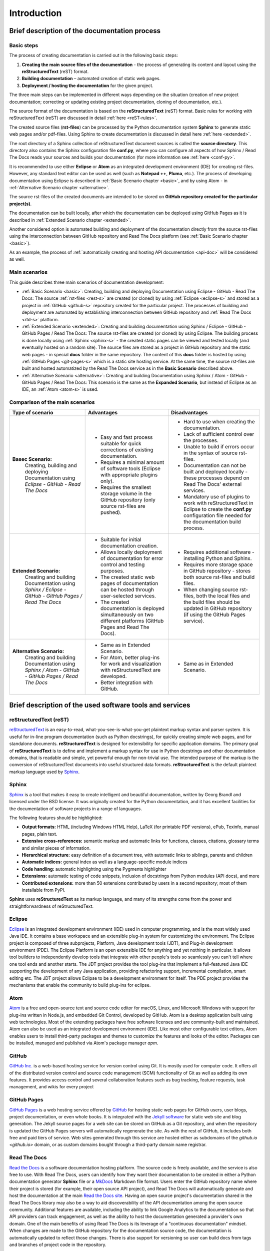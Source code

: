 .. _introduction:

Introduction
=============


.. _brief-proc:


Brief description of the documentation process
^^^^^^^^^^^^^^^^^^^^^^^^^^^^^^^^^^^^^^^^^^^^^^^^^

Basic steps
+++++++++++

The process of creating documentation is carried out in the following basic steps:

1. **Creating the main source files of the documentation** - the process of generating its content and layout using the **reStructuredText** (reST) format.
2. **Building documentation** – automated creation of static web pages.
3. **Deployment / hosting the documentation** for the given project.

The three main steps can be implemented in different ways depending on the situation (creation of new project documentation; correcting or updating existing project documentation, cloning of documentation, etc.).

The source format of the documentation is based on the **reStructuredText** (reST) format. Basic rules for working with reStructuredText (reST) are discussed in detail :ref:`here <reST-rules>`.

The created source files (**rst-files**) can be processed by the Python documentation system **Sphinx** to generate static web pages and/or pdf-files. Using Sphinx to create documentation is discussed in detail here :ref:`here <extended>`.

The root directory of a Sphinx collection of reStructuredText document sources is called the **source directory**. This directory also contains the Sphinx configuration file **conf.py**, where you can configure all aspects of how Sphinx / Read The Docs reads your sources and builds your documentation (for more information see :ref:`here <conf-py>`.

It is recommended to use either **Eclipse** or **Atom** as an integrated development environment (IDE) for creating rst-files. However, any standard text editor can be used as well (such as **Notepad ++**, **Pluma**, etc.). The process of developing documentation using Eclipse is described in :ref:`Basic Scenario chapter <basic>`, and by using Atom - in :ref:`Alternative Scenario chapter <alternative>`.

The source rst-files of the created documents are intended to be stored on **GitHub repository created for the particular project(s)**.

The documentation can be built locally, after which the documentation can be deployed using GitHub Pages as it is described in :ref:`Extended Scenario chapter <extended>`.

Another considered option is automated building and deployment of the documentation directly from the source rst-files using the interconnection between GitHub repository and Read The Docs platform (see :ref:`Basic Scenario chapter <basic>`).

As an example, the process of :ref:`automatically creating and hosting API documentation <api-doc>` will be considered as well.


Main scenarios
++++++++++++++

This guide describes three main scenarios of documentation development:

* :ref:`Basic Scenario <basic>`: Creating, building and deploying Documentation using Eclipse - GitHub - Read The Docs: The source :ref:`rst-files <rest-s>` are created (or cloned) by using :ref:`Eclipse <eclipse-s>` and stored as a project in :ref:`GitHub <github-s>` repository created  for the particular project. The processes of building and deployment are automated by establishing interconnection between GitHub repository and :ref:`Read The Docs <rtd-s>` platform.
* :ref:`Extended Scenario <extended>`: Creating and building documentation using Sphinx / Eclipse - GitHub - GitHub Pages / Read The Docs: The source rst-files are created (or cloned) by using Eclipse. The building process is done locally using :ref:`Sphinx <sphinx-s>` - the created static pages can be viewed and tested locally (and eventually hosted on a random site). The source files are stored as a project in GitHub repository and the static web pages - in special **docs** folder in the same repository. The content of this **docs** folder is hosted by using :ref:`GitHub Pages <git-pages-s>` which is a static site hosting service. At the same time, the source rst-files are built and hosted automatized by the Read The Docs service as in the **Basic Scenario** described above.
* :ref:`Alternative Scenario <alternative>`: Creating and building Documentation using Sphinx / Atom - GitHub - GitHub Pages / Read The Docs: This scenario is the same as the **Expanded Scenario**, but instead of Eclipse as an IDE, an :ref:`Atom <atom-s>` is used.



Comparison of the main scenarios
++++++++++++++++++++++++++++++++

.. list-table::
    :header-rows: 0
    :stub-columns: 0

    * - **Type of scenario**
      - **Advantages**
      - **Disadvantages**
      
    * - **Basec Scenario:** 
         Creating, building and deploying Documentation using *Eclipse - GitHub - Read The Docs*
      - - Easy and fast process suitable for quick corrections of existing documentation.
        - Requires a minimal amount of software tools (Eclipse with appropriate plugins only).
        - Requires the smallest storage volume in the GitHub repository (only source rst-files are pushed).
      - - Hard to use when creating the documentation.
        - Lack of sufficient control over the processes.
        - Unable to build if errors occur in the syntax of source rst-files.
        - Documentation can not be built and deployed locally - these processes depend on Read The Docs' external services.
        - Mandatory use of plugins to work with reStructuredText in Eclipse to create the **conf.py** configuration file needed for the documentation build process.
      
    * - **Extended Scenario:**
         Creating and building Documentation using *Sphinx / Eclipse - GitHub - GitHub Pages / Read The Docs*
      - - Suitable for initial documentation creation.
        - Allows locally deployment of documentation for error control and testing purposes.
        - The created static web pages of documentation can be hosted through user-selected services.
        - The created documentation is deployed simultaneously on two different platforms (GitHub Pages and Read The Docs).
      - - Requires additional software - installing Python and Sphinx.
        - Requires more storage space in GitHub repository - stores both source rst-files and build files.
        - When changing source rst-files, both the local files and the build files should be updated in GitHub repository (if using the GitHub Pages service).
      
    * - **Alternative Scenario:**
         Creating and building Documentation using *Sphinx / Atom - GitHub - GitHub Pages / Read The Docs*
      - - Same as in Extended Scenario.
        - For Atom, better plug-ins for work and visualization with reStructuredText are developed.
        - Better integration with GitHub.
      - - Same as in Extended Scenario.






.. _brief-soft:

Brief description of the used software tools and services
^^^^^^^^^^^^^^^^^^^^^^^^^^^^^^^^^^^^^^^^^^^^^^^^^^^^^^^^^^^^

.. _rest-s:

reStructuredText (reST)
+++++++++++++++++++++++

`reStructuredText <http://www.sphinx-doc.org/en/master/usage/restructuredtext/index.html>`_ is an easy-to-read, what-you-see-is-what-you-get plaintext markup syntax and parser system. It is useful for in-line program documentation (such as Python docstrings), for quickly creating simple web pages, and for standalone documents. **reStructuredText** is designed for extensibility for specific application domains.
The primary goal of **reStructuredText** is to define and implement a markup syntax for use in Python docstrings and other documentation domains, that is readable and simple, yet powerful enough for non-trivial use. The intended purpose of the markup is the conversion of reStructuredText documents into useful structured data formats.
**reStructuredText** is the default plaintext markup language used by `Sphinx <http://www.sphinx-doc.org>`_.



.. _sphinx-s:

Sphinx
++++++

`Sphinx <http://www.sphinx-doc.org>`_ is a tool that makes it easy to create intelligent and beautiful documentation, written by Georg Brandl and licensed under the BSD license.
It was originally created for the Python documentation, and it has excellent facilities for the documentation of software projects in a range of languages.

The following features should be highlighted:

* **Output formats:** HTML (including Windows HTML Help), LaTeX (for printable PDF versions), ePub, Texinfo, manual pages, plain text.
* **Extensive cross-references:** semantic markup and automatic links for functions, classes, citations, glossary terms and similar pieces of information.
* **Hierarchical structure:** easy definition of a document tree, with automatic links to siblings, parents and children
* **Automatic indices:** general index as well as a language-specific module indices
* **Code handling:** automatic highlighting using the Pygments highlighter
* **Extensions:** automatic testing of code snippets, inclusion of docstrings from Python modules (API docs), and more
* **Contributed extensions:** more than 50 extensions contributed by users in a second repository; most of them installable from PyPI.

**Sphinx** uses **reStructuredText** as its markup language, and many of its strengths come from the power and straightforwardness of reStructuredText.


.. _eclipse-s:

Eclipse
++++++++

`Eclipse <http://www.eclipse.org/>`_ is an integrated development environment (IDE) used in computer programming, and is the most widely used Java IDE. It contains a base workspace and an extensible plug-in system for customizing the environment.
The Eclipse project is composed of three subprojects, Platform, Java development tools (JDT), and Plug-in development environment (PDE). The Eclipse Platform is an open extensible IDE for anything and yet nothing in particular. It allows tool builders to independently develop tools that integrate with other people's tools so seamlessly you can't tell where one tool ends and another starts. The JDT project provides the tool plug-ins that implement a full-featured Java IDE supporting the development of any Java application, providing refactoring support, incremental compilation, smart editing etc. The JDT project allows Eclipse to be a development environment for itself. The PDE project provides the mechanisms that enable the community to build plug-ins for eclipse.


.. _atom-s:

Atom
+++++

`Atom <https://atom.io/>`_ is a free and open-source text and source code editor for macOS, Linux, and Microsoft Windows with support for plug-ins written in Node.js, and embedded Git Control, developed by GitHub. Atom is a desktop application built using web technologies. Most of the extending packages have free software licenses and are community-built and maintained. Atom can also be used as an integrated development environment (IDE).
Like most other configurable text editors, Atom enables users to install third-party packages and themes to customize the features and looks of the editor. Packages can be installed, managed and published via Atom's package manager *apm*.



.. _github-s:

GitHub
++++++

`GitHub Inc. <https://github.com/>`_ is a web-based hosting service for version control using Git. It is mostly used for computer code. It offers all of the distributed version control and source code management (SCM) functionality of Git as well as adding its own features. It provides access control and several collaboration features such as bug tracking, feature requests, task management, and wikis for every project


.. _git-pages-s:

GitHub Pages
++++++++++++

`GitHub Pages <https://pages.github.com/>`_ is a web hosting service offered by `GitHub <https://github.com/>`_ for hosting static web pages for GitHub users, user blogs, project documentation, or even whole books.
It is integrated with the `Jekyll software <https://jekyllrb.com/>`_ for static web site and blog generation. The Jekyll source pages for a web site can be stored on GitHub as a Git repository, and when the repository is updated the GitHub Pages servers will automatically regenerate the site.
As with the rest of GitHub, it includes both free and paid tiers of service. Web sites generated through this service are hosted either as subdomains of the `github.io <github.io>` domain, or as custom domains bought through a third-party domain name registrar.


.. _rtd-s:

Read The Docs
++++++++++++++

`Read the Docs <https://readthedocs.org/>`_ is a software documentation hosting platform. The source code is freely available, and the service is also free to use. 
With Read The Docs, users can identify how they want their documentation to be created in either a Python documentation generator **Sphinx** file or a `MkDocs <https://www.mkdocs.org/>`_ Markdown file format. Users enter the GitHub repository name where their project is stored (for example, their open source API project), and Read The Docs will automatically generate and host the documentation at the main `Read the Docs site <https://readthedocs.org/>`_. Having an open source project's documentation shared in the Read The Docs library may also be a way to aid discoverability of the API documentation among the open source community. Additional features are available, including the ability to link Google Analytics to the documentation so that API providers can track engagement, as well as the ability to host the documentation generated a provider's own domain.
One of the main benefits of using Read The Docs is its leverage of a "continuous documentation" mindset. When changes are made to the GitHub repository for the documentation source code, the documentation is automatically updated to reflect those changes. There is also support for versioning so user can build docs from tags and branches of project code in the repository.



Comparison between GitHub Pages and Read The Docs services
+++++++++++++++++++++++++++++++++++++++++++++++++++++++++++


.. list-table::
    :widths: 10 50 50
    :header-rows: 0
    :stub-columns: 0

    * - **Features**
      - **GitHub Pages**
      - **Read The Docs**
      
    * - **Integration** 
      - - GitHub Pages is a web hosting service offered by GitHub
      - - GitHub integration through the use of `webhooks and webhook integrations <https://docs.readthedocs.io/en/latest/webhooks.html>`_.
       
    * - **License**
      - - Supports different `types of licenses <https://help.github.com/articles/licensing-a-repository/>`_. 
      - - Read the Docs is Open Source software (MIT License). Free for public repositories. Free documentation hosting for open source projects.
       
    * - **Security**
      - - `HTTPS support <https://help.github.com/articles/what-is-github-pages/#guidelines-for-using-github-pages>`_.
      - - HTTPS support.
       
    * - **Domain**
      - - *https://organization-name.github.io/project-name/*
        - `Custom domain <https://help.github.com/articles/user-organization-and-project-pages/>`_ with GitHub Pages is available.
      - - *https://name-of-project.readthedocs.io*
        - Support for custom domains, subdomains, and a shorturl.
         
    * - **Versioning**
      - - With GitHub pages this will have to be done manually, but can be better integrated into the theme.
      - - Multiple versions of documentation. Read The Docs automates this, but versioning doesn't integrate well with the page theme except for `RTD theme <https://pypi.org/project/sphinx_rtd_theme/>`_. However the latter has major usability issues.
        
    * - **Compatiblity**
      - - GitHub Pages don't interfere with Sphinx build process.
      - - Read The Docs interferes with Sphinx builds breaking some of the features (possibly due to their customizations).
       
    * - **Access**
      - - GitHub Pages sites are `always publicly accessible when published <https://help.github.com/articles/what-is-github-pages/>`_, even if their repository is private. 
      - - `Different Privacy levels <https://docs.readthedocs.io/en/latest/privacy.html>`_ - 3 different privacy levels on 2 different objects: *Public*, *Protected*, *Private* on *Projects* and *Versions*.
      
    * - **Reliability**
      - - Didn't notice any issues with GitHub pages so far.
      - - Read The Docs builds can remain broken for long periods without a way to cancel them.
       
    * - **Specific features**
      - Nothing specifically related to the documentation process itself.
      - - Multiple formats support – the documentation is built and hosted for the web, but it is also vieweable as PDFs, as single page HTML, and for eReaders. No additional configuration is required.
        - Localization of Documentation and Internationalization pages.
        
    * - **Limitations**
      - GitHub Pages sites are subject to the following usage `limits <https://help.github.com/articles/what-is-github-pages/#usage-limits>`_:
         - GitHub Pages source repositories have a recommended limit of 1GB .
         - Strict limit of files exceeding 100 MB in size
         - Published GitHub Pages sites may be no larger than 1 GB.
         - GitHub Pages sites have a soft bandwidth limit of 100GB per month.
         - GitHub Pages sites have a soft limit of 10 builds per hour.
      - Every documentation build has `limited resources <https://docs.readthedocs.io/en/latest/builds.html?highlight=limitations>`_. The current build limits are: 
         - 15 minutes
         - 1 GB of memory

